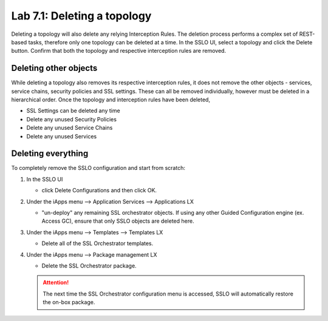 .. role:: red
.. role:: bred

Lab 7.1: Deleting a topology
----------------------------

Deleting a topology will also delete any relying Interception Rules. The
deletion process performs a complex set of REST-based tasks, therefore only one
topology can be deleted at a time. In the SSLO UI, select a topology and click
the Delete button. Confirm that both the topology and respective interception
rules are removed.

Deleting other objects
~~~~~~~~~~~~~~~~~~~~~~

While deleting a topology also removes its respective interception rules, it
does not remove the other objects - services, service chains, security policies
and SSL settings. These can all be removed individually, however must be
deleted in a hierarchical order. Once the topology and interception rules have
been deleted,

- :red:`SSL Settings` can be deleted any time
- Delete any unused :red:`Security Policies`
- Delete any unused :red:`Service Chains`
- Delete any unused :red:`Services`

Deleting everything
~~~~~~~~~~~~~~~~~~~

To completely remove the SSLO configuration and start from scratch:

#. In the SSLO UI

   - click :red:`Delete Configurations` and then click :red:`OK`.
   
   .. note::This process will take some time as SSLO walks through all of the
      objects and dependencies to remove all configurations.

#. Under the iApps menu --> Application Services --> Applications LX
   
   - "un-deploy" any remaining SSL orchestrator objects. If using any other
     Guided Configuration engine (ex. Access GC), ensure that only SSLO objects
     are deleted here.

#. Under the iApps menu --> Templates --> Templates LX

   - Delete all of the SSL Orchestrator templates.

#. Under the iApps menu --> Package management LX

   - Delete the SSL Orchestrator package.

   .. attention:: The next time the SSL Orchestrator configuration menu is
      accessed, SSLO will automatically restore the on-box package.
